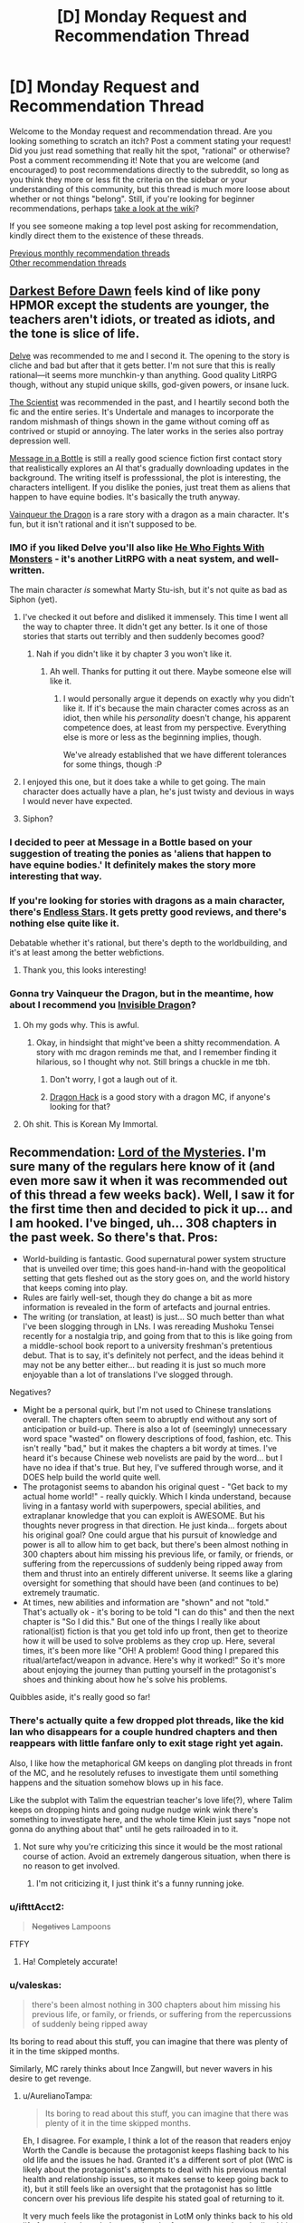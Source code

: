 #+TITLE: [D] Monday Request and Recommendation Thread

* [D] Monday Request and Recommendation Thread
:PROPERTIES:
:Author: AutoModerator
:Score: 34
:DateUnix: 1568646297.0
:DateShort: 2019-Sep-16
:END:
Welcome to the Monday request and recommendation thread. Are you looking something to scratch an itch? Post a comment stating your request! Did you just read something that really hit the spot, "rational" or otherwise? Post a comment recommending it! Note that you are welcome (and encouraged) to post recommendations directly to the subreddit, so long as you think they more or less fit the criteria on the sidebar or your understanding of this community, but this thread is much more loose about whether or not things "belong". Still, if you're looking for beginner recommendations, perhaps [[https://www.reddit.com/r/rational/wiki][take a look at the wiki]]?

If you see someone making a top level post asking for recommendation, kindly direct them to the existence of these threads.

[[http://www.reddit.com/r/rational/wiki/monthlyrecommendation][Previous monthly recommendation threads]]\\
[[http://pastebin.com/SbME9sXy][Other recommendation threads]]


** [[https://www.fimfiction.net/story/8075/darkest-before-dawn][Darkest Before Dawn]] feels kind of like pony HPMOR except the students are younger, the teachers aren't idiots, or treated as idiots, and the tone is slice of life.

[[https://www.royalroad.com/fiction/25225/delve][Delve]] was recommended to me and I second it. The opening to the story is cliche and bad but after that it gets better. I'm not sure that this is really rational---it seems more munchkin-y than anything. Good quality LitRPG though, without any stupid unique skills, god-given powers, or insane luck.

[[https://archiveofourown.org/works/5301182/chapters/12238256][The Scientist]] was recommended in the past, and I heartily second both the fic and the entire series. It's Undertale and manages to incorporate the random mishmash of things shown in the game without coming off as contrived or stupid or annoying. The later works in the series also portray depression well.

[[https://www.fimfiction.net/story/368986/message-in-a-bottle][Message in a Bottle]] is still a really good science fiction first contact story that realistically explores an AI that's gradually downloading updates in the background. The writing itself is professsional, the plot is interesting, the characters intelligent. If you dislike the ponies, just treat them as aliens that happen to have equine bodies. It's basically the truth anyway.

[[https://www.royalroad.com/fiction/26534/vainqueur-the-dragon][Vainqueur the Dragon]] is a rare story with a dragon as a main character. It's fun, but it isn't rational and it isn't supposed to be.
:PROPERTIES:
:Author: Lightwavers
:Score: 17
:DateUnix: 1568649009.0
:DateShort: 2019-Sep-16
:END:

*** IMO if you liked Delve you'll also like [[https://www.royalroad.com/fiction/26294/he-who-fights-with-monsters][He Who Fights With Monsters]] - it's another LitRPG with a neat system, and well-written.

The main character /is/ somewhat Marty Stu-ish, but it's not quite as bad as Siphon (yet).
:PROPERTIES:
:Author: IICVX
:Score: 7
:DateUnix: 1568685150.0
:DateShort: 2019-Sep-17
:END:

**** I've checked it out before and disliked it immensely. This time I went all the way to chapter three. It didn't get any better. Is it one of those stories that starts out terribly and then suddenly becomes good?
:PROPERTIES:
:Author: Lightwavers
:Score: 3
:DateUnix: 1568685370.0
:DateShort: 2019-Sep-17
:END:

***** Nah if you didn't like it by chapter 3 you won't like it.
:PROPERTIES:
:Author: IICVX
:Score: 7
:DateUnix: 1568686233.0
:DateShort: 2019-Sep-17
:END:

****** Ah well. Thanks for putting it out there. Maybe someone else will like it.
:PROPERTIES:
:Author: Lightwavers
:Score: 5
:DateUnix: 1568688619.0
:DateShort: 2019-Sep-17
:END:

******* I would personally argue it depends on exactly why you didn't like it. If it's because the main character comes across as an idiot, then while his /personality/ doesn't change, his apparent competence does, at least from my perspective. Everything else is more or less as the beginning implies, though.

We've already established that we have different tolerances for some things, though :P
:PROPERTIES:
:Author: Flashbunny
:Score: 2
:DateUnix: 1568752474.0
:DateShort: 2019-Sep-18
:END:


**** I enjoyed this one, but it does take a while to get going. The main character does actually have a plan, he's just twisty and devious in ways I would never have expected.
:PROPERTIES:
:Author: kraryal
:Score: 2
:DateUnix: 1568697285.0
:DateShort: 2019-Sep-17
:END:


**** Siphon?
:PROPERTIES:
:Author: dinoseen
:Score: 1
:DateUnix: 1568779555.0
:DateShort: 2019-Sep-18
:END:


*** I decided to peer at Message in a Bottle based on your suggestion of treating the ponies as 'aliens that happen to have equine bodies.' It definitely makes the story more interesting that way.
:PROPERTIES:
:Author: Tuftears
:Score: 3
:DateUnix: 1568678681.0
:DateShort: 2019-Sep-17
:END:


*** If you're looking for stories with dragons as a main character, there's [[https://endless-stars.com][Endless Stars]]. It gets pretty good reviews, and there's nothing else quite like it.

Debatable whether it's rational, but there's depth to the worldbuilding, and it's at least among the better webfictions.
:PROPERTIES:
:Author: endlessmoth
:Score: 3
:DateUnix: 1568660954.0
:DateShort: 2019-Sep-16
:END:

**** Thank you, this looks interesting!
:PROPERTIES:
:Author: Lightwavers
:Score: 2
:DateUnix: 1568661556.0
:DateShort: 2019-Sep-16
:END:


*** Gonna try Vainqueur the Dragon, but in the meantime, how about I recommend you [[https://ensjtrans.com/projects/invisible-dragon/][Invisible Dragon]]?
:PROPERTIES:
:Author: minekasetsu
:Score: 4
:DateUnix: 1568652024.0
:DateShort: 2019-Sep-16
:END:

**** Oh my gods why. This is awful.
:PROPERTIES:
:Author: Lightwavers
:Score: 8
:DateUnix: 1568652247.0
:DateShort: 2019-Sep-16
:END:

***** Okay, in hindsight that might've been a shitty recommendation. A story with mc dragon reminds me that, and I remember finding it hilarious, so I thought why not. Still brings a chuckle in me tbh.
:PROPERTIES:
:Author: minekasetsu
:Score: 3
:DateUnix: 1568652796.0
:DateShort: 2019-Sep-16
:END:

****** Don't worry, I got a laugh out of it.
:PROPERTIES:
:Author: Lightwavers
:Score: 3
:DateUnix: 1568654651.0
:DateShort: 2019-Sep-16
:END:


****** [[https://www.royalroad.com/fiction/25948/dragon-hack][Dragon Hack]] is a good story with a dragon MC, if anyone's looking for that?
:PROPERTIES:
:Author: fortycakes
:Score: 2
:DateUnix: 1568802148.0
:DateShort: 2019-Sep-18
:END:


**** Oh shit. This is Korean My Immortal.
:PROPERTIES:
:Author: GaBeRockKing
:Score: 4
:DateUnix: 1568679488.0
:DateShort: 2019-Sep-17
:END:


** Recommendation: [[http://novelfull.com/lord-of-the-mysteries.html][Lord of the Mysteries]]. I'm sure many of the regulars here know of it (and even more saw it when it was recommended out of this thread a few weeks back). Well, I saw it for the first time then and decided to pick it up... and I am hooked. I've binged, uh... 308 chapters in the past week. So there's that. Pros:

- World-building is fantastic. Good supernatural power system structure that is unveiled over time; this goes hand-in-hand with the geopolitical setting that gets fleshed out as the story goes on, and the world history that keeps coming into play.
- Rules are fairly well-set, though they do change a bit as more information is revealed in the form of artefacts and journal entries.
- The writing (or translation, at least) is just... SO much better than what I've been slogging through in LNs. I was rereading Mushoku Tensei recently for a nostalgia trip, and going from that to this is like going from a middle-school book report to a university freshman's pretentious debut. That is to say, it's definitely not perfect, and the ideas behind it may not be any better either... but reading it is just so much more enjoyable than a lot of translations I've slogged through.

Negatives?

- Might be a personal quirk, but I'm not used to Chinese translations overall. The chapters often seem to abruptly end without any sort of anticipation or build-up. There is also a lot of (seemingly) unnecessary word space "wasted" on flowery descriptions of food, fashion, etc. This isn't really "bad," but it makes the chapters a bit wordy at times. I've heard it's because Chinese web novelists are paid by the word... but I have no idea if that's true. But hey, I've suffered through worse, and it DOES help build the world quite well.
- The protagonist seems to abandon his original quest - "Get back to my actual home world!" - really quickly. Which I kinda understand, because living in a fantasy world with superpowers, special abilities, and extraplanar knowledge that you can exploit is AWESOME. But his thoughts never progress in that direction. He just kinda... forgets about his original goal? One could argue that his pursuit of knowledge and power is all to allow him to get back, but there's been almost nothing in 300 chapters about him missing his previous life, or family, or friends, or suffering from the repercussions of suddenly being ripped away from them and thrust into an entirely different universe. It seems like a glaring oversight for something that should have been (and continues to be) extremely traumatic.
- At times, new abilities and information are "shown" and not "told." That's actually ok - it's boring to be told "I can do this" and then the next chapter is "So I did this." But one of the things I really like about rational(ist) fiction is that you get told info up front, then get to theorize how it will be used to solve problems as they crop up. Here, several times, it's been more like "OH! A problem! Good thing I prepared this ritual/artefact/weapon in advance. Here's why it worked!" So it's more about enjoying the journey than putting yourself in the protagonist's shoes and thinking about how he's solve his problems.

Quibbles aside, it's really good so far!
:PROPERTIES:
:Author: AurelianoTampa
:Score: 13
:DateUnix: 1568652423.0
:DateShort: 2019-Sep-16
:END:

*** There's actually quite a few dropped plot threads, like the kid Ian who disappears for a couple hundred chapters and then reappears with little fanfare only to exit stage right yet again.

Also, I like how the metaphorical GM keeps on dangling plot threads in front of the MC, and he resolutely refuses to investigate them until something happens and the situation somehow blows up in his face.

Like the subplot with Talim the equestrian teacher's love life(?), where Talim keeps on dropping hints and going nudge nudge wink wink there's something to investigate here, and the whole time Klein just says "nope not gonna do anything about that" until he gets railroaded in to it.
:PROPERTIES:
:Author: IICVX
:Score: 7
:DateUnix: 1568684956.0
:DateShort: 2019-Sep-17
:END:

**** Not sure why you're criticizing this since it would be the most rational course of action. Avoid an extremely dangerous situation, when there is no reason to get involved.
:PROPERTIES:
:Author: reddithanG
:Score: 5
:DateUnix: 1568698038.0
:DateShort: 2019-Sep-17
:END:

***** I'm not criticizing it, I just think it's a funny running joke.
:PROPERTIES:
:Author: IICVX
:Score: 6
:DateUnix: 1568718317.0
:DateShort: 2019-Sep-17
:END:


*** u/iftttAcct2:
#+begin_quote
  +Negatives+ Lampoons
#+end_quote

FTFY
:PROPERTIES:
:Author: iftttAcct2
:Score: 6
:DateUnix: 1568655592.0
:DateShort: 2019-Sep-16
:END:

**** Ha! Completely accurate!
:PROPERTIES:
:Author: AurelianoTampa
:Score: 2
:DateUnix: 1568722217.0
:DateShort: 2019-Sep-17
:END:


*** u/valeskas:
#+begin_quote
  there's been almost nothing in 300 chapters about him missing his previous life, or family, or friends, or suffering from the repercussions of suddenly being ripped away
#+end_quote

Its boring to read about this stuff, you can imagine that there was plenty of it in the time skipped months.

Similarly, MC rarely thinks about Ince Zangwill, but never wavers in his desire to get revenge.
:PROPERTIES:
:Author: valeskas
:Score: 5
:DateUnix: 1568729120.0
:DateShort: 2019-Sep-17
:END:

**** u/AurelianoTampa:
#+begin_quote
  Its boring to read about this stuff, you can imagine that there was plenty of it in the time skipped months.
#+end_quote

Eh, I disagree. For example, I think a lot of the reason that readers enjoy Worth the Candle is because the protagonist keeps flashing back to his old life and the issues he had. Granted it's a different sort of plot (WtC is likely about the protagonist's attempts to deal with his previous mental health and relationship issues, so it makes sense to keep going back to it), but it still feels like an oversight that the protagonist has so little concern over his previous life despite his stated goal of returning to it.

It very much feels like the protagonist in LotM only thinks back to his old life for random knowledge or cultural references, not to how he lived his life or to his loved ones. He early on completely adopts the persona of Klein, and doesn't even think of himself internally as Zhou Mingrui any more. To me it makes the protagonist come across more as a vehicle for moving the plot forward than an actual person.
:PROPERTIES:
:Author: AurelianoTampa
:Score: 3
:DateUnix: 1568731466.0
:DateShort: 2019-Sep-17
:END:


*** I agree. Translation makes it lose a bit of nuance (and gain in length), but the story is pretty good.

At a certain point, he makes it his goal to become one of the Gods, as he believes that would be the only way to go back. It is, however, glossed over in a "on the list of things to do" sort of way.
:PROPERTIES:
:Author: pldl
:Score: 1
:DateUnix: 1568670125.0
:DateShort: 2019-Sep-17
:END:


** Two related requests:

- Are there any Portal Fantasy works focused on the exploitation of advanced social, political, or economic knowledge to enact a one-man industrial/social revolution, as opposed to the usual technology/science/convenient magic systems? Whether it be done by stirring up rebellions, leading political campaigns, or playing intrigue among the upper classes. Ideally with the protagonist having no other tools at his disposal --- no magic, no technological know-how, only this relatively "soft" power.

  - /Worth the Candle/: Uther obviously did that to an extent, but a) the story is not focused on Uther, b) he had a lot of other advantages.
  - /A Hero's War/: I recall both protagonists employed this to an extent, but neither was focused on it: Cato enacted a technological revolution, Morey had military power.

- More broadly: Any works heavily focused on the manipulation of social systems?
:PROPERTIES:
:Author: Noumero
:Score: 8
:DateUnix: 1568650052.0
:DateShort: 2019-Sep-16
:END:

*** Hrm, /The Merchant Princes/ series by Charles Stross mostly fits, but there's a fair bit of travel between Gruinmarket (pseudo-medieval) and Earth. Here's a TL:DR from the author:

#+begin_quote
  TL:DR; it starts out looking like "modern person ends up in mediaeval society", but its mission is to systematically trash every cliche of that sub-genre that I could get my hands on. With a side-order of development economics and cultural commentary (the moderns don't come off particularly well, but neither do the quasi-mediaevals).
#+end_quote

Get the omnibus version if you can, it reads a lot better and cuts out a bunch of fat. The later books deal with the social systems aspects a lot more than the earlier ones, though that's always a central focus of the series.
:PROPERTIES:
:Author: alexanderwales
:Score: 9
:DateUnix: 1568658494.0
:DateShort: 2019-Sep-16
:END:


*** u/onestojan:
#+begin_quote
  Any works heavily focused on the manipulation of social systems?
#+end_quote

[[https://www.goodreads.com/book/show/23444482-the-traitor-baru-cormorant][The Traitor Baru Cormorant]] by Seth Dickinson

[[https://www.goodreads.com/book/show/589979.Daughter_of_the_Empire][Daughter of the Empire]] by Raymond E. Feist

First 3 books of the [[https://www.goodreads.com/series/40910][Mistborn Series]] by Brandon Sanderson

More of a guilty pleasure, but also the first 3 books of the [[https://www.goodreads.com/series/117100][Red Rising Saga]] by Pierce Brown builds up to it.

I like to think that Asimov's [[https://en.wikipedia.org/wiki/Foundation_series][Foundation series]] does this on a larger scale.
:PROPERTIES:
:Author: onestojan
:Score: 6
:DateUnix: 1568653074.0
:DateShort: 2019-Sep-16
:END:


*** You might be interested in [[https://www.royalroad.com/fiction/14278/the-red-lands][The Red Lands]]. The main character - a fairly apt businessman - isekais into the body of a dying fourteen year old boy in a low fantasy slum (as one does). He starts out with no resources in the middle of a harsh winter, and claws and scrabbles his way up from there.

His success generally comes through manipulating the town's social systems, whether by building other slum kids into a cohort of followers with useful skills, or leveraging his previous life's business acumen to negotiate deals with the local trader.

He himself doesn't get any magical powers up to the point I've read, though magic powers are available (if difficult and risky to acquire).

The prose is a bit awkward, but I read up to chapter 87 and intend to continue at some point.
:PROPERTIES:
:Author: IICVX
:Score: 3
:DateUnix: 1568690544.0
:DateShort: 2019-Sep-17
:END:


** Any recommendations for LitRPG stories that are complete, or at least relatively late game? I've really gotten into the genre, but it seems all the stories get a few tiers into the tech tree and either give up or get totally bogged down in plot and the leveling slows way way down until the author stops writing.

I'd love a bunch of actual well written late game fights where the protagonist has had plenty of time to build up their power and has an even fight with an opponent that is roughly on their level. It seems like it's always either them being drastically underleveled and somehow winning based on their "special" power, or just being totally overpowered.
:PROPERTIES:
:Author: Watchful1
:Score: 7
:DateUnix: 1568669665.0
:DateShort: 2019-Sep-17
:END:

*** [[https://www.royalroad.com/fiction/15130/threadbare][Threadbear]] and its kinda-sequel [[https://www.royalroad.com/fiction/21597/small-medium][Small Medium]] are both complete, and have some interesting developments and explorations of how abusable the system gets at that high a level.
:PROPERTIES:
:Author: fortycakes
:Score: 4
:DateUnix: 1568804047.0
:DateShort: 2019-Sep-18
:END:


*** Huh. Now that I think of it, I know the author said that [[https://archiveofourown.org/works/11478249/chapters/25740126][Worth the Candle]] is in its later stages, but I can't think of any good LitRPG stories that are finished. There's [[https://forums.spacebattles.com/threads/a-bad-name-worm-oc-the-gamer.500626/][A Bad Name]], also in the later stages, also really good, but also incomplete.
:PROPERTIES:
:Author: Lightwavers
:Score: 4
:DateUnix: 1568688840.0
:DateShort: 2019-Sep-17
:END:


*** I can't really think of any. Maybe [[https://www.goodreads.com/series/219164-the-wraith-s-haunt][Dungeon Lord]] but the MC mostly powers up in terms of building his armies and resource base rather than personal power; in fact I'd say the personal power scaling is relatively shallow: There's a scene in the 4th book where the MC fights someone with dacdes of experience and Experience over him and while there's never any doubt that he'll loose it's not a question of 0-damage vs instant win.
:PROPERTIES:
:Author: TheColourOfHeartache
:Score: 2
:DateUnix: 1568707828.0
:DateShort: 2019-Sep-17
:END:

**** Is the series you're describing good? And if it is, can I get the author or a link?
:PROPERTIES:
:Author: Lightwavers
:Score: 1
:DateUnix: 1568719735.0
:DateShort: 2019-Sep-17
:END:

***** One of the best litRPGs IMO. It's fairly "soft" in that reality works like reality rather than like a video game. Characters have traits like strength but they're just an objective measurement of your physical fitness.

The RPG part comes from the fact you earn EXP and can buy various powers with them; those powers work on RPG like logic.

Sorry, I should have put the a link in. I'll edit my post.
:PROPERTIES:
:Author: TheColourOfHeartache
:Score: 2
:DateUnix: 1568723055.0
:DateShort: 2019-Sep-17
:END:

****** I like how that sounds, thanks for the link. :)
:PROPERTIES:
:Author: Lightwavers
:Score: 1
:DateUnix: 1568723230.0
:DateShort: 2019-Sep-17
:END:


** Automoderator didn't make a post last week so it won't show up in previous threads. Here is a link to the 9/9 thread for anyone going through the old recommendations.

[[https://www.reddit.com/r/rational/comments/d1zrwd/d_monday_request_and_recommendation_thread/]]
:PROPERTIES:
:Author: andor3333
:Score: 12
:DateUnix: 1568658525.0
:DateShort: 2019-Sep-16
:END:


** Any stories that are just really high power level professional Fantasy? Like higher level version of practical guide? I just want to see a bunch of cool powers and hype fights, but not handled lazily.
:PROPERTIES:
:Author: Throwoutawaynow
:Score: 5
:DateUnix: 1568666721.0
:DateShort: 2019-Sep-17
:END:

*** Worm is still one of the best in this genre imo.
:PROPERTIES:
:Author: ProfessorPhi
:Score: 10
:DateUnix: 1568677742.0
:DateShort: 2019-Sep-17
:END:

**** Read it, love it.
:PROPERTIES:
:Author: Throwoutawaynow
:Score: 5
:DateUnix: 1568677774.0
:DateShort: 2019-Sep-17
:END:

***** Pact, Twig, and Worm also have a bunch of cool powers and hype fights, if you haven't read them yet.
:PROPERTIES:
:Author: Coriell1
:Score: 2
:DateUnix: 1568748972.0
:DateShort: 2019-Sep-18
:END:


*** [[https://archiveofourown.org/works/11478249/chapters/25740126][[Worth the Candle]]]
:PROPERTIES:
:Author: Lightwavers
:Score: 3
:DateUnix: 1568673340.0
:DateShort: 2019-Sep-17
:END:

**** What's it like? Cause I read a bit and it comes off VERY self inserty. Generic blank slate main character, randomly finds insanely attractive girl who helps him, that's kinda been the vibe I've had so far.
:PROPERTIES:
:Author: Throwoutawaynow
:Score: 2
:DateUnix: 1568825085.0
:DateShort: 2019-Sep-18
:END:

***** It's the ultimate in deconstructive fiction. It starts off that way, but reveals depth to each character along the way. It's meta at times, but the thing that makes it so good is the quality of the writing combined with fleshed-out worldbuilding and magic systems, and it's very character based. Be warned that anyone can die.
:PROPERTIES:
:Author: Lightwavers
:Score: 4
:DateUnix: 1568826743.0
:DateShort: 2019-Sep-18
:END:

****** Okay, I'll keep going, just generic main character and attractive girl plus isekai as a combo is such a turn off to me
:PROPERTIES:
:Author: Throwoutawaynow
:Score: 1
:DateUnix: 1568828603.0
:DateShort: 2019-Sep-18
:END:

******* Same. Minor spoiler, but said attractive girl is asexual. Which is pretty nice, since explicit ace representation is so rare. Also spoiler, but he does hook up with another girl later on. Major spoiler, she dies. I hope that info helps.
:PROPERTIES:
:Author: Lightwavers
:Score: 2
:DateUnix: 1568828752.0
:DateShort: 2019-Sep-18
:END:

******** Oh nice. Yeah, representation is nice, but more importantly that means the main character is neither the “friend zoned loser” or “self insert girl magnet” trope, both of which are exhausting
:PROPERTIES:
:Author: Throwoutawaynow
:Score: 1
:DateUnix: 1568828842.0
:DateShort: 2019-Sep-18
:END:

********* Yep. Once he ups his soc a bit he starts to realize he's not paying attention to his companions as people as he should be, and starts to wise up in that department. I cannot stress it enough; Worth the Candle is /not/ a generic isekai fantasy. The author is the same guy who wrote [[https://www.fanfiction.net/s/10360716/1/The-Metropolitan-Man][The Metropolitan Man]], [[http://alexanderwales.com/shadows/][Shadows of the Limelight]], and a bunch of other stories.
:PROPERTIES:
:Author: Lightwavers
:Score: 6
:DateUnix: 1568829050.0
:DateShort: 2019-Sep-18
:END:

********** Don't know those but if I like it I'll check them out! Thank you :)
:PROPERTIES:
:Author: Throwoutawaynow
:Score: 2
:DateUnix: 1568829089.0
:DateShort: 2019-Sep-18
:END:


********** Mind if I ask if there's any character specific powers or abilities? So far it's kinda generalist
:PROPERTIES:
:Author: Throwoutawaynow
:Score: 1
:DateUnix: 1568904750.0
:DateShort: 2019-Sep-19
:END:

*********** Yes indeed. The whole ‘gamer' aspect is entirely unique to him, as he can learn and master entire branches of magic in days instead of lifetimes. He also possesses a bloodline magic that he doesn't unlock until late in the story, and eventually he creates his own exclusion zone because he found a combination of magic that makes him invincible.
:PROPERTIES:
:Author: Lightwavers
:Score: 1
:DateUnix: 1568905020.0
:DateShort: 2019-Sep-19
:END:

************ Okay cool! Yeah cause I find it less interesting if everyone learns the same magic so the fights are just stat checks
:PROPERTIES:
:Author: Throwoutawaynow
:Score: 2
:DateUnix: 1568905141.0
:DateShort: 2019-Sep-19
:END:

************* For most people in the setting, magic is sufficiently hard that they're basically only ever going to have one out of many different kinds of magic, so the odds of many people in a given encounter having the same kind are quite low.
:PROPERTIES:
:Author: dinoseen
:Score: 1
:DateUnix: 1568979892.0
:DateShort: 2019-Sep-20
:END:

************** Is there any limitation the main character gets? So far he's just a better version of everyone
:PROPERTIES:
:Author: Throwoutawaynow
:Score: 1
:DateUnix: 1568991611.0
:DateShort: 2019-Sep-20
:END:

*************** Eh sorta eventually. Mostly it's just that even though he's got this power, things are still hard for him.
:PROPERTIES:
:Author: dinoseen
:Score: 1
:DateUnix: 1568999973.0
:DateShort: 2019-Sep-20
:END:


*** Night Angel series by Brent Weeks has that in spades, as well as his more recent one (and better in most every way), the Lightbringer series.

Night Angel is just taking the rule of cool to the extreme end, basically a boy gets trained as a magical ninja and fights other magic ninjas and an evil empire of warlocks. Very fast paced, brutal, awesome fights, and high stakes. Common criticisms are that it's a bit of a cliched/juvenile power fantasy and that all the female characters are one dimensional.

Lightbringer is basically about about a young man who finds out that he has magic, and that the most powerful man in the world is his father.

It shows a remarkable improvement by the author, in pretty much every aspect. The pacing is still amazing and the action is intense, but this time ALL the POV characters are diverse and well written and the magic system is very original, interesting and actually pretty rational. Also the author put a lot of effort into making compelling character arcs /in every book/, and the plots are actually very intricate and full of twists and turns and subtle foreshadowing. The subreddit is wild and very with checking out, with all the theories and discoveries and rereadings. Probably my favorite series in progress.
:PROPERTIES:
:Author: GlueBoy
:Score: 1
:DateUnix: 1568724520.0
:DateShort: 2019-Sep-17
:END:

**** Night angel was one of my favorite series as a kid, but it's ruined by a ridiculously inane ending, and the fact that the author can't write a gay or female character with a trait outside of “prostitute” or “innocent”. Basically every character outside of the main character and Durzo(best boi) have like 2 traits. Either way, I love the first book. I've considered trying the other series, I'm just leery of the same thing happening
:PROPERTIES:
:Author: Throwoutawaynow
:Score: 3
:DateUnix: 1568733048.0
:DateShort: 2019-Sep-17
:END:

***** New series is great about that, I think he took the criticism constructively. There are several good female POV characters, one of them (Teia) is actually my favorite.

Also, if you liked Durzo you'll love Gavin, the other MC. He's also a bad ass with a 'magnificent bastard' complex, a great character.
:PROPERTIES:
:Author: GlueBoy
:Score: 3
:DateUnix: 1568735842.0
:DateShort: 2019-Sep-17
:END:


** A brief review of The Boys, the new superhero drama from Amazon.

Worm did it better. Of course, that's a very high bar to set, and overall I found the first (and so far only) season to be quite enjoyable and at least somewhat intellectually stimulating. The story is somewhat predictable, but still manages to be engaging. Mysteries and backstories are explained, rather than handwaved. Injuries are permanent unless there's a good explanation for them not to be. The obvious power differential between supes (the world's linguistic equivalent for capes) and normals is explored in detail. Politics and social issues surrounding supes are explored in a cynical, but realistic way.

What the series does really well, though, is character work. It shares with Worm the characteristic of characters feeling like people who do things which make sense given their characterization. I can't think of a single instance of anyone breaking character, actually. Everyone feels like someone who could actually exist, given the world depicted were real. While there are no truly rationalist characters, people use the intellectual and other resources they have to achieve their goals in ways which make sense. The primary villain reminds me a little of Quirrelmort. I repeat, /the primary villain reminds me a little of Quirrelmort./ They aren't as intelligent, nobody in the series is, but they are also a person of iterated masks. I was honestly surprised by the reveal, even after seeing everything else they'd done, of exactly how deep their rabbit hole went.

The series' primary weakness is power conceptualization. Unlike in Worm, where Legend does everything Superman can through a single, well-defined mechanism, /The Boys'/ Homelander is just as poorly-explained as canon Superman. It is unclear what, if any limitations supes in this universe have. The only supes known to be bulletproof are the ones we see actually get shot, everyone else is up in the air. Their Invisible Man variant is the most well-concieved of the bunch, but he still handwaves the problem of being blind while invisible. The origin of supes is explained, but the full capabilities of this origin are unknown. Power munchkining is nonexistent. If that was your primary interest in Worm, you might not like The Boys.

The Boys functions mostly as a social commentary on modern social issues and politics which happens to be set in a universe where superpowers exist. It teaches no rationalist lessons, the worldbuilding isn't terribly deep, and it doesn't feel at all like a history of a world told from human perspectives, the way Worm did. The characters, however, save it for me. You want to find out what happens to them next, and so you keep watching. That's enough for me to give it a positive grade.

Trigger warnings: offscreen sexual assault, homophobia (presented in a negative light), drug abuse.

Representation of cultural backgrounds. Zero GSM characters that we know of, though the overall character base is still relatively small, and there is an in-story reason for none of the supes to be gay.
:PROPERTIES:
:Author: Frommerman
:Score: 10
:DateUnix: 1568667420.0
:DateShort: 2019-Sep-17
:END:

*** I watched The Boys, and I am not sure I can really recommend it like you did. I think it might be one of the better superhero stories out there, but for me, at least, it still really falls short of the mark.

One thing you didn't mention, that I think is a huge difference is that The Boys doesn't have anything like the "Triggers" of Worm. So, when you see some villains or not very nice super heroes it doesn't make any sense. To me it really, really felt like it was grimdark, but the kind of grimdark where things are really, really shitty for no reason.

Also there are speedsters in the show, and they don't just win everything, despite that being exactly how that would have to work. I think there is a very good reason that there is no "Flash" in Worm.

I am trying to not post any spoilers, please let me know if you think anything crossed the mark or if you want to know more about why I didn't like it.
:PROPERTIES:
:Author: ianstlawrence
:Score: 10
:DateUnix: 1568674444.0
:DateShort: 2019-Sep-17
:END:

**** tangential to triggers, I thought it was a little odd how in The Boys, Nobody (on-screen) really questions where the powers come from. Eventually, of course, we get the big reveal that they come from this drug injected into people as babies, but the reveal fell a bit short because we, the audience, had no idea what the state of knowledge was before that point. Eventually we learn that only americans have supes, and it seems like most people believe the powers are god-given to americans because 'murica, and it while I buy that a lot of idiots believe this, it doesn't make /any/ sense for this to have been the scientific consensus

Anyway, I enjoyed the show a lot (despite its edginess), it was just this one plot point didn't feel quite right.
:PROPERTIES:
:Author: tjhance
:Score: 3
:DateUnix: 1568687995.0
:DateShort: 2019-Sep-17
:END:


**** Very mild spoilers going forward.

I thought this world was grimdark in all the ways the real world is, what with corporate dominance of politics and the like. Perhaps it was exaggerated, but we don't know how deep that rabbit hole goes in our own world either. I will agree the worldbuilding was shallow by comparison to Worm, but again, that's a high bar.

The speedster does technically win every fight or get taken out before he realizes it's started. The last one wasn't the fault of his power, after all. His power appears to just be going fast with the bare minimum of required secondary powers to not instantly splat against the sound barrier, and those required secondaries appear to only be active while he's going fast. Again, though, power conceptualization is definitely a weakness of the series, and I don't recommend it to munchkins.
:PROPERTIES:
:Author: Frommerman
:Score: 3
:DateUnix: 1568677534.0
:DateShort: 2019-Sep-17
:END:

***** I think it was mainly the personal character flaws that I found rough, no the corporate or political grimdark-ness. In Worm you have the reason for powers happening to people tied directly to their trigger, meaning that for every hero or villain you can understand why they might be so flawed. But it feels like every hero in America is not only flawed but morally abhorrent. Which is pretty weird, most people aren't just casually morally abhorrent.

In terms of the speedster, he shouldn't be able to lose a fight. If you are a speedster then you operate your powers you have to be nearly invulnerable (super strength and incredible resilience to deal with the amount of stress going those speeds cause), and you have to be able to perceive the world at nanoseconds or attoseconds. Or, something like the speedforce. But we know its not the speedforce due to some of the training he does. Which kinda makes the inciting action in the plot not work at all.

The other thing to keep in mind is that unlike the real world that we live in, this world was created by people. All decisions were made consciously. And so the random chance of everyone sucking isn't there, and character triumphs and disasters should feel earned.

I don't know. The world rang very hollow for me, overall.
:PROPERTIES:
:Author: ianstlawrence
:Score: 6
:DateUnix: 1568692250.0
:DateShort: 2019-Sep-17
:END:


**** Hmm, I agree that it may not be explicitly rational, but it does have much more extensive political and social commentary than most works on [[/r/rational]].

I sort of see it like recommending breaking bad here. Good shows that aren't really rational.
:PROPERTIES:
:Author: ProfessorPhi
:Score: 3
:DateUnix: 1568677703.0
:DateShort: 2019-Sep-17
:END:


*** Hmm, I think the boys has done far more social and political commentary than worm did, and I don't think either is a fair criticism to make. The powers and world are secondary to commentary and i wouldn't judge the show based on the fact it's superpowers is more a setting than an actual plot point.

I will agree that if you liked worm for the world building and the powers, you won't love the boys, but if you enjoyed character dramas, you will enjoy the boys.
:PROPERTIES:
:Author: ProfessorPhi
:Score: 4
:DateUnix: 1568677595.0
:DateShort: 2019-Sep-17
:END:


** Can someone recommend me a readable and interestingly written book on the neuroscience and psychology of memory? I would be particularly interested in such topics as how working memory works and how it creates the sensation of the "now," the present moment in which a certain amount of sensory inputs, thoughts, and memories combine and seem (but are not really) to be taking place at the same time; how much data is really stored in long term memory vs how much of long term memory retrieval is the brain using intelligence and imagination to "unzip" compressed memories from relatively sparse descriptive data; and various other topics that I am unaware of.
:PROPERTIES:
:Author: OrzBrain
:Score: 4
:DateUnix: 1568665019.0
:DateShort: 2019-Sep-17
:END:

*** If there's someone to correct me then please do, but as far as I'm aware: those are unsolved problems in neuroscience.
:PROPERTIES:
:Author: causalchain
:Score: 5
:DateUnix: 1568725712.0
:DateShort: 2019-Sep-17
:END:


** I recently finished reading [[https://www.fimfiction.net/story/368986/message-in-a-bottle][Message in a bottle]], and until now I didn't know that "Slice of life of a small pony being taught a language by a caring mentor" was a thing I desperately wanted to read more of. Can anyone recommend another story that hits any or all of these notes?

I don't know if this is technically a request for a rational story, but I trust this subreddit's judgement!
:PROPERTIES:
:Author: BinaryClaws
:Score: 5
:DateUnix: 1568677449.0
:DateShort: 2019-Sep-17
:END:

*** The manga [[https://kissmanga.com/Manga/Heterogenia-Linguistico-Ishuzoku-Gengogaku-Nyuumon][Heterogenia Linguistica]] is pretty much exactly the same sort of thing (slice of life, learning fantasy language, fantasy elements).

I also have a few pony first contact fics of various stripes: [[https://www.fimfiction.net/story/244611/an-academic-visit][An Academic Visit]]

[[https://www.fimfiction.net/story/159150/the-eagle-has-landed][The Eagle Has Landed]]/[[https://www.fimfiction.net/story/164531/the-eagle-is-sealed][The Eagle is Sealed]]

[[https://www.fimfiction.net/story/76290/celestia-sleeps-in][Celestia Sleeps In]] and its sequel [[https://www.fimfiction.net/story/132779/onto-the-pony-planet][Onto the Pony Planet]]

[[https://www.fimfiction.net/story/13616/arrow-18-mission-logs-lone-ranger][Arrow 18 Mission Logs: Lone Ranger]]

And then I have a list of pony isekai of the more garden variety sort:

[[https://www.fimfiction.net/story/27429/quantum-castaways][Quantum Castaways]] (It's probably never going to be finished, but I'm putting it first because it's so good anyways.)

[[https://www.fimfiction.net/story/55531/school-of-hard-knocks][School of Hard Knocks]] [[https://www.fimfiction.net/story/65678/not-another-human-in-equestria][Not Another Human In Equestria]]

[[https://www.fimfiction.net/story/95461/a-voice-among-the-strangers][A Voice Among the Strangers]]

[[https://www.fimfiction.net/story/73404/through-the-well-of-pirene][Through the Well of Pirene]]

[[https://www.fimfiction.net/story/128268/solitary-pinion][Solitary Pinion]]

[[https://www.fimfiction.net/story/115322/xenophilia-advanced][Xenophilia: Advanced]] (Fair warning, this story is safe for work, but the story it's a recursive fanfiction of is an NSFW unapologetic wish-fulfilment-fest, even if the worldbuilding is still really excellent.)

[[https://www.fimfiction.net/story/23103/the-roommate][The Roomate]] (the rare reverse-isekai.)

[[https://www.fimfiction.net/story/23095/you-do-not-belong][You do not belong]]

[[https://www.fimfiction.net/story/61995/miller][Miller]] and its sequel [[https://www.fimfiction.net/story/92472/millie][Millie]]
:PROPERTIES:
:Author: GaBeRockKing
:Score: 3
:DateUnix: 1568680461.0
:DateShort: 2019-Sep-17
:END:

**** Wow, thanks for the great recommendations! I'm just starting on Heterogenia Linguistica and it's exactly what I was looking for. (:
:PROPERTIES:
:Author: BinaryClaws
:Score: 1
:DateUnix: 1568692131.0
:DateShort: 2019-Sep-17
:END:

***** That's basically the same reaction I had reading it. I was like, "how does this mangaka manage to target /exactly/ my niche???"
:PROPERTIES:
:Author: GaBeRockKing
:Score: 2
:DateUnix: 1568693807.0
:DateShort: 2019-Sep-17
:END:

****** I too was positively surprised. Its great!
:PROPERTIES:
:Author: mkalte666
:Score: 1
:DateUnix: 1569053986.0
:DateShort: 2019-Sep-21
:END:


**** How about [[https://www.fimfiction.net/story/396744/the-maretian][The Maretian]]? Crossover between The Martian and FiM, in which an Equestrian spaceship also crash-lands on Mars.
:PROPERTIES:
:Author: fortycakes
:Score: 1
:DateUnix: 1568804161.0
:DateShort: 2019-Sep-18
:END:


**** Fair warning part two: I bawled my eyes out over Xenophilia: Advanced. So yay, great story, well done, not what I was expecting at all
:PROPERTIES:
:Author: kraryal
:Score: 1
:DateUnix: 1568855823.0
:DateShort: 2019-Sep-19
:END:


** Any nice Worm crossovers?
:PROPERTIES:
:Author: ThePotatoeGamer
:Score: 1
:DateUnix: 1568682202.0
:DateShort: 2019-Sep-17
:END:

*** You need this

[[https://wormstorysearch.com]]

[[https://www.reddit.com/r/WormFanfic/]]
:PROPERTIES:
:Author: Air_Ship_Time
:Score: 6
:DateUnix: 1568758846.0
:DateShort: 2019-Sep-18
:END:


*** Aspects and Conference Call have been recommended on the subreddit before.
:PROPERTIES:
:Author: causalchain
:Score: 4
:DateUnix: 1568725991.0
:DateShort: 2019-Sep-17
:END:

**** Both are updated painfully slowly. Really good though. I really look forward to seeing actually combined HP- spellcasting and pact-spellcasting.
:PROPERTIES:
:Author: Sonderjye
:Score: 2
:DateUnix: 1568921392.0
:DateShort: 2019-Sep-19
:END:


*** It's been a little while since I've read any but Constellations (Worm/Okami) was well written (if a bit fluffy).
:PROPERTIES:
:Author: gslayer14
:Score: 2
:DateUnix: 1568699271.0
:DateShort: 2019-Sep-17
:END:

